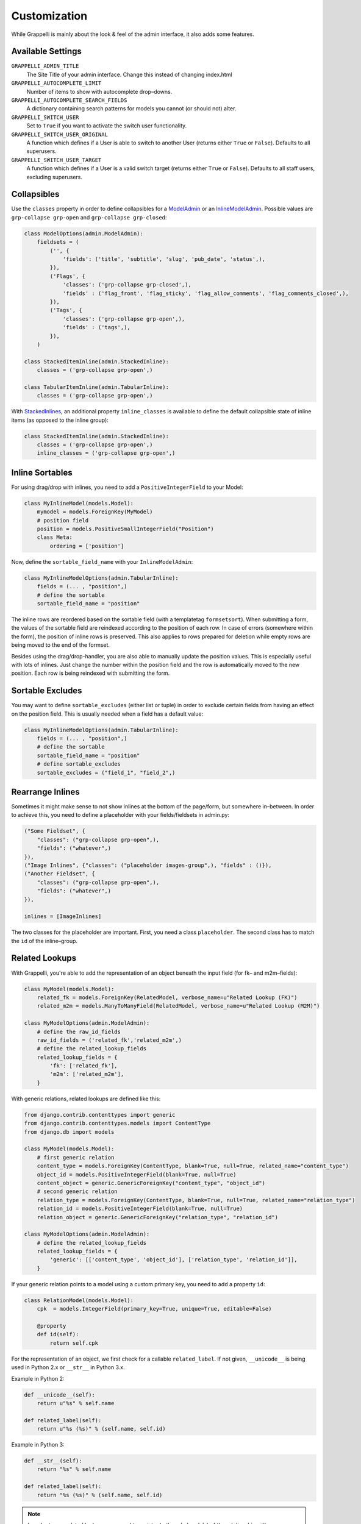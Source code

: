 .. |grappelli| replace:: Grappelli
.. |filebrowser| replace:: FileBrowser

.. _customization:

Customization
=============

While |grappelli| is mainly about the look & feel of the admin interface, it also adds some features.

.. _customizationsettings:

Available Settings
------------------

``GRAPPELLI_ADMIN_TITLE``
    The Site Title of your admin interface. Change this instead of changing index.html

``GRAPPELLI_AUTOCOMPLETE_LIMIT``
    Number of items to show with autocomplete drop–downs.

``GRAPPELLI_AUTOCOMPLETE_SEARCH_FIELDS``
    A dictionary containing search patterns for models you cannot (or should not) alter.

``GRAPPELLI_SWITCH_USER``
    Set to ``True`` if you want to activate the switch user functionality.

``GRAPPELLI_SWITCH_USER_ORIGINAL``
    A function which defines if a User is able to switch to another User (returns either ``True`` or ``False``).
    Defaults to all superusers.

``GRAPPELLI_SWITCH_USER_TARGET``
    A function which defines if a User is a valid switch target (returns either ``True`` or ``False``).
    Defaults to all staff users, excluding superusers.

.. _customizationcollapsibles:

Collapsibles
------------

Use the ``classes`` property in order to define collapsibles for a `ModelAdmin <http://docs.djangoproject.com/en/1.6/ref/contrib/admin/#modeladmin-objects>`_ or an `InlineModelAdmin <http://docs.djangoproject.com/en/1.6/ref/contrib/admin/#inlinemodeladmin-objects>`_. Possible values are ``grp-collapse grp-open`` and ``grp-collapse grp-closed``:

.. code-block:: python

    class ModelOptions(admin.ModelAdmin):
        fieldsets = (
            ('', {
                'fields': ('title', 'subtitle', 'slug', 'pub_date', 'status',),
            }),
            ('Flags', {
                'classes': ('grp-collapse grp-closed',),
                'fields' : ('flag_front', 'flag_sticky', 'flag_allow_comments', 'flag_comments_closed',),
            }),
            ('Tags', {
                'classes': ('grp-collapse grp-open',),
                'fields' : ('tags',),
            }),
        )

    class StackedItemInline(admin.StackedInline):
        classes = ('grp-collapse grp-open',)

    class TabularItemInline(admin.TabularInline):
        classes = ('grp-collapse grp-open',)

With `StackedInlines <https://docs.djangoproject.com/en/1.6/ref/contrib/admin/#django.contrib.admin.StackedInline>`_, an additional property ``inline_classes`` is available to define the default collapsible state of inline items (as opposed to the inline group):

.. code-block:: python

    class StackedItemInline(admin.StackedInline):
        classes = ('grp-collapse grp-open',)
        inline_classes = ('grp-collapse grp-open',)

.. _customizationinlinessortables:

Inline Sortables
----------------

For using drag/drop with inlines, you need to add a ``PositiveIntegerField`` to your Model:

.. code-block:: python

    class MyInlineModel(models.Model):
        mymodel = models.ForeignKey(MyModel)
        # position field
        position = models.PositiveSmallIntegerField("Position")
        class Meta:
            ordering = ['position']

Now, define the ``sortable_field_name`` with your ``InlineModelAdmin``:

.. code-block:: python

    class MyInlineModelOptions(admin.TabularInline):
        fields = (... , "position",)
        # define the sortable
        sortable_field_name = "position"

The inline rows are reordered based on the sortable field (with a templatetag ``formsetsort``). When submitting a form, the values of the sortable field are reindexed according to the position of each row.
In case of errors (somewhere within the form), the position of inline rows is preserved. This also applies to rows prepared for deletion while empty rows are being moved to the end of the formset.

Besides using the drag/drop-handler, you are also able to manually update the position values. This is especially useful with lots of inlines. Just change the number within the position field and the row is automatically moved to the new position. Each row is being reindexed with submitting the form.

.. _customizationsortableexcludes:

Sortable Excludes
-----------------

You may want to define ``sortable_excludes`` (either list or tuple) in order to exclude certain fields from having an effect on the position field. This is usually needed when a field has a default value:

.. code-block:: python

    class MyInlineModelOptions(admin.TabularInline):
        fields = (... , "position",)
        # define the sortable
        sortable_field_name = "position"
        # define sortable_excludes
        sortable_excludes = ("field_1", "field_2",)

.. _customizationrearrangeinlines:

Rearrange Inlines
-----------------

Sometimes it might make sense to not show inlines at the bottom of the page/form, but somewhere in–between. In order to achieve this, you need to define a placeholder with your fields/fieldsets in admin.py:

.. code-block:: python

    ("Some Fieldset", {
        "classes": ("grp-collapse grp-open",),
        "fields": ("whatever",)
    }),
    ("Image Inlines", {"classes": ("placeholder images-group",), "fields" : ()}),
    ("Another Fieldset", {
        "classes": ("grp-collapse grp-open",),
        "fields": ("whatever",)
    }),

    inlines = [ImageInlines]

The two classes for the placeholder are important. First, you need a class ``placeholder``. The second class has to match the ``id`` of the inline–group.

.. _customizationrelatedlookups:

Related Lookups
---------------

With Grappelli, you're able to add the representation of an object beneath the input field (for fk– and m2m–fields):

.. code-block:: python

    class MyModel(models.Model):
        related_fk = models.ForeignKey(RelatedModel, verbose_name=u"Related Lookup (FK)")
        related_m2m = models.ManyToManyField(RelatedModel, verbose_name=u"Related Lookup (M2M)")
    
    class MyModelOptions(admin.ModelAdmin):
        # define the raw_id_fields
        raw_id_fields = ('related_fk','related_m2m',)
        # define the related_lookup_fields
        related_lookup_fields = {
            'fk': ['related_fk'],
            'm2m': ['related_m2m'],
        }

With generic relations, related lookups are defined like this:

.. code-block:: python

    from django.contrib.contenttypes import generic
    from django.contrib.contenttypes.models import ContentType
    from django.db import models
    
    class MyModel(models.Model):
        # first generic relation
        content_type = models.ForeignKey(ContentType, blank=True, null=True, related_name="content_type")
        object_id = models.PositiveIntegerField(blank=True, null=True)
        content_object = generic.GenericForeignKey("content_type", "object_id")
        # second generic relation
        relation_type = models.ForeignKey(ContentType, blank=True, null=True, related_name="relation_type")
        relation_id = models.PositiveIntegerField(blank=True, null=True)
        relation_object = generic.GenericForeignKey("relation_type", "relation_id")
    
    class MyModelOptions(admin.ModelAdmin):
        # define the related_lookup_fields
        related_lookup_fields = {
            'generic': [['content_type', 'object_id'], ['relation_type', 'relation_id']],
        }

If your generic relation points to a model using a custom primary key, you need to add a property ``id``:

.. code-block:: python

    class RelationModel(models.Model):
        cpk  = models.IntegerField(primary_key=True, unique=True, editable=False)
        
        @property
        def id(self):
            return self.cpk

For the representation of an object, we first check for a callable ``related_label``. If not given, ``__unicode__`` is being used in Python 2.x or ``__str__`` in Python 3.x.

Example in Python 2:

.. code-block:: python

    def __unicode__(self):
        return u"%s" % self.name
    
    def related_label(self):
        return u"%s (%s)" % (self.name, self.id)

Example in Python 3:

.. code-block:: python

    def __str__(self):
        return "%s" % self.name
    
    def related_label(self):
        return "%s (%s)" % (self.name, self.id)

.. note::
    In order to use related lookups, you need to register both ends (models) of the relationship with your ``admin.site``.

.. _customizationautocompletelookups:

Autocomplete Lookups
--------------------

Autocomplete lookups are an alternative to related lookups (for foreign keys, many–to-many relations and generic relations).

Add the staticmethod ``autocomplete_search_fields`` to all models you want to search for:

.. code-block:: python

    class MyModel(models.Model):
        name = models.CharField(u"Name", max_length=50)
    
        @staticmethod
        def autocomplete_search_fields():
            return ("id__iexact", "name__icontains",)

If the staticmethod is not given, ``GRAPPELLI_AUTOCOMPLETE_SEARCH_FIELDS`` will be used if the app/model is defined:

.. code-block:: python

    GRAPPELLI_AUTOCOMPLETE_SEARCH_FIELDS = {
        "myapp": {
            "mymodel": ("id__iexact", "name__icontains",)
        }
    }

Defining autocomplete lookups is very similar to related lookups:

.. code-block:: python

    class MyModel(models.Model):
        related_fk = models.ForeignKey(RelatedModel, verbose_name=u"Related Lookup (FK)")
        related_m2m = models.ManyToManyField(RelatedModel, verbose_name=u"Related Lookup (M2M)")
    
    class MyModelOptions(admin.ModelAdmin):
        # define the raw_id_fields
        raw_id_fields = ('related_fk','related_m2m',)
        # define the autocomplete_lookup_fields
        autocomplete_lookup_fields = {
            'fk': ['related_fk'],
            'm2m': ['related_m2m'],
        }

This also works with generic relations:

.. code-block:: python

    from django.contrib.contenttypes import generic
    from django.contrib.contenttypes.models import ContentType
    from django.db import models
    
    class MyModel(models.Model):
        # first generic relation
        content_type = models.ForeignKey(ContentType, blank=True, null=True, related_name="content_type")
        object_id = models.PositiveIntegerField(blank=True, null=True)
        content_object = generic.GenericForeignKey("content_type", "object_id")
        # second generic relation
        relation_type = models.ForeignKey(ContentType, blank=True, null=True, related_name="relation_type")
        relation_id = models.PositiveIntegerField(blank=True, null=True)
        relation_object = generic.GenericForeignKey("relation_type", "relation_id")
    
    class MyModelOptions(admin.ModelAdmin):
        # define the autocomplete_lookup_fields
        autocomplete_lookup_fields = {
            'generic': [['content_type', 'object_id'], ['relation_type', 'relation_id']],
        }

If your generic relation points to a model using a custom primary key, you need to add a property ``id``:

.. code-block:: python

    class RelationModel(models.Model):
        cpk  = models.IntegerField(primary_key=True, unique=True, editable=False)
        
        @property
        def id(self):
            return self.cpk

If the human-readable value of a field you are searching on is too large to be indexed (e.g. long text as SHA key) or is saved in a different format (e.g. date as integer timestamp), add a staticmethod ``autocomplete_term_adjust`` to the corresponding model with the appropriate transformation and perform the lookup on the indexed field:

.. code-block:: python
    
    class MyModel(models.Model):
        text = models.TextField(u"Long text")
        text_hash = models.CharField(u"Text hash", max_length=40, unique=True)

        @staticmethod
        def autocomplete_term_adjust(term):
            return hashlib.sha1(term).hexdigest()

        @staticmethod
        def autocomplete_search_fields():
            return ("text_hash__iexact",)

For the representation of an object, we first check for a callable ``related_label``. If not given, ``__unicode__`` is being usedin Python 2.x or ``__str__`` in Python 3.x.

Example in Python 2:

.. code-block:: python

    def __unicode__(self):
        return u"%s" % self.name
    
    def related_label(self):
        return u"%s (%s)" % (self.name, self.id)

Example in Python 3:

.. code-block:: python

    def __str__(self):
        return "%s" % self.name
    
    def related_label(self):
        return "%s (%s)" % (self.name, self.id)

.. note::
    In order to use autocompletes, you need to register both ends (models) of the relationship with your ``admin.site``.

.. _customizationtinymce:

Using TinyMCE
-------------

|grappelli| already comes with TinyMCE and a minimal theme as well. In order to use TinyMCE, copy ``tinymce_setup.js`` to your static directory, adjust the setup (see `TinyMCE Configuration <http://www.tinymce.com/wiki.php/Configuration>`_) and add the necessary javascripts to your ModelAdmin definition (see `ModelAdmin Media definitions <https://docs.djangoproject.com/en/1.4/ref/contrib/admin/#modeladmin-media-definitions>`_):

.. code-block:: python

    class Media:
        js = [
            '/static/grappelli/tinymce/jscripts/tiny_mce/tiny_mce.js',
            '/static/path/to/your/tinymce_setup.js',
        ]

Using TinyMCE with inlines is a bit more tricky because of the hidden extra inline. You need to write a custom template and use the inline callbacks to

* ``onInit``: remove TinyMCE instances from the empty form.
* ``onAfterAdded``: initialize TinyMCE instance(s) from the form.
* ``onBeforeRemoved``: remove TinyMCE instance(s) from the form.

.. note::
    TinyMCE with inlines is not supported by default.

If our version of TinyMCE does not fit your needs, add a different version to your static directory and change the above mentioned ModelAdmin setup (paths to js–files).

.. warning::
    TinyMCE will be removed with version 3.0 of |grappelli|, because TinyMCE version 4.x comes with a decent skin.

.. _changelistfilters:

Changelist Templates
--------------------

Grappelli comes with 2 different change–list templates. The standard template shows filters with a drop–down, the alternative template shows filters on the right hand side of the results (similar to djangos admin interface). To use the alternative template, you need to add ``change_list_template`` to your ModelAdmin definition:

.. code-block:: python

    class MyModelOptions(admin.ModelAdmin):
        change_list_template = "admin/change_list_filter_sidebar.html"


Changelist Filters
------------------

Grappelli comes with 2 different change–list filters. The standard filters are selects, the alternative filters are list of options (similar to djangos admin interface). To use the alternative filters, you need to add ``change_list_filter_template`` to your ModelAdmin definition:

.. code-block:: python

    class MyModelOptions(admin.ModelAdmin):
        change_list_filter_template = "admin/filter_listing.html"


.. _switchuser:

Switch User
-----------

You sometimes might need to see the admin interface as a different user (e.g. in order to verify if permissions are set correctly or to follow an editors explanation). If you set ``GRAPPELLI_SWITCH_USER`` to ``True``, you'll get additional users with your user dropdown. Moreover, you can easily switch back to the original User.

.. note::
    This functionality might change with future releases.
